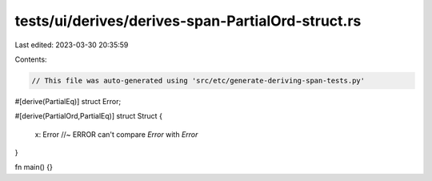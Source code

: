 tests/ui/derives/derives-span-PartialOrd-struct.rs
==================================================

Last edited: 2023-03-30 20:35:59

Contents:

.. code-block:: rs

    // This file was auto-generated using 'src/etc/generate-deriving-span-tests.py'

#[derive(PartialEq)]
struct Error;

#[derive(PartialOrd,PartialEq)]
struct Struct {
    x: Error //~ ERROR can't compare `Error` with `Error`
}

fn main() {}


